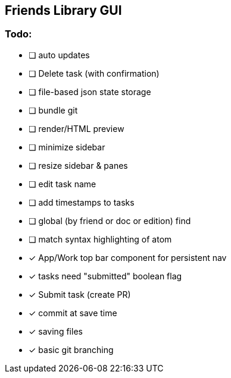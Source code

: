 == Friends Library GUI

=== Todo:

* [ ] auto updates
* [ ] Delete task (with confirmation)
* [ ] file-based json state storage
* [ ] bundle git
* [ ] render/HTML preview
* [ ] minimize sidebar
* [ ] resize sidebar & panes
* [ ] edit task name
* [ ] add timestamps to tasks
* [ ] global (by friend or doc or edition) find
* [ ] match syntax highlighting of atom
* [x] App/Work top bar component for persistent nav
* [x] tasks need "submitted" boolean flag
* [x] Submit task (create PR)
* [x] commit at save time
* [x] saving files
* [x] basic git branching
